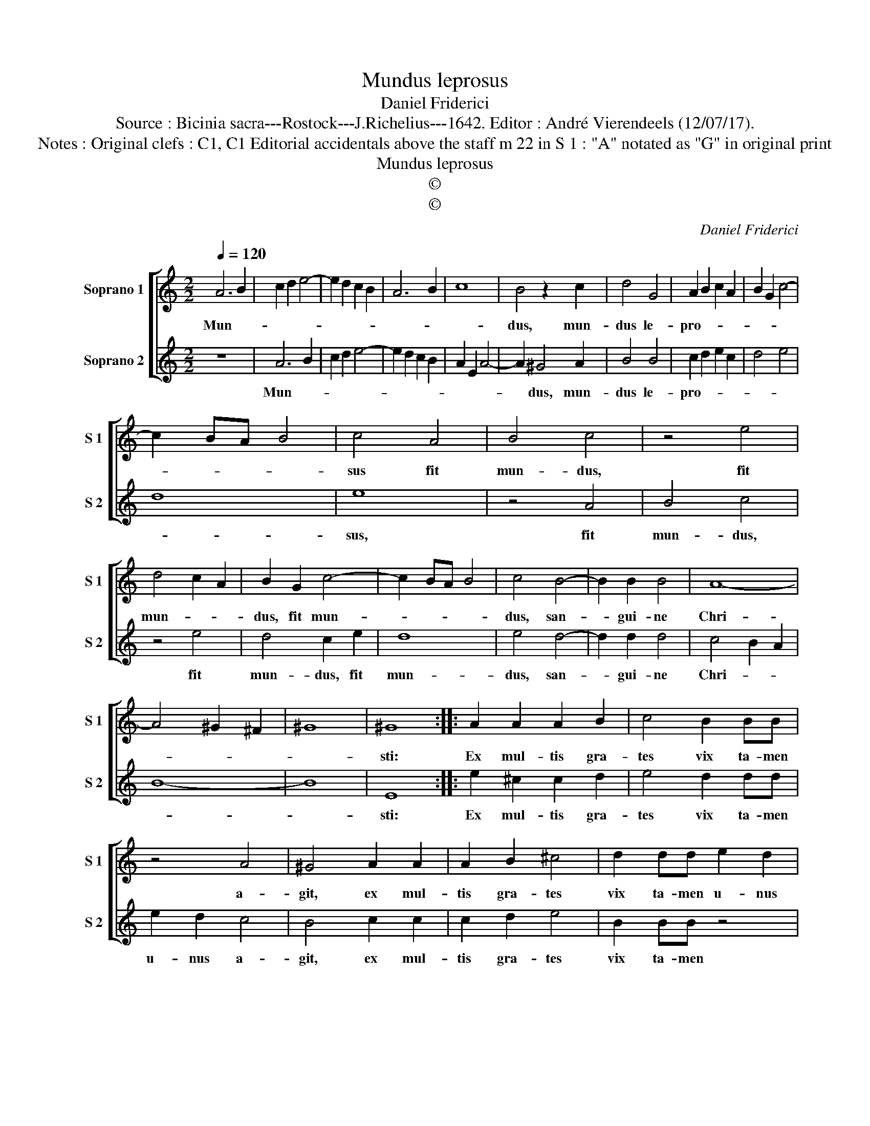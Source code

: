 X:1
T:Mundus leprosus
T:Daniel Friderici
T:Source : Bicinia sacra---Rostock---J.Richelius---1642. Editor : André Vierendeels (12/07/17).
T:Notes : Original clefs : C1, C1 Editorial accidentals above the staff m 22 in S 1 : "A" notated as "G" in original print
T:Mundus leprosus
T:©
T:©
C:Daniel Friderici
Z:©
%%score [ 1 2 ]
L:1/8
Q:1/4=120
M:2/2
K:C
V:1 treble nm="Soprano 1" snm="S 1"
V:2 treble nm="Soprano 2" snm="S 2"
V:1
 A6 B2 | c2 d2 e4- | e2 d2 c2 B2 | A6 B2 | c8 | B4 z2 c2 | d4 G4 | A2 B2 c2 A2 | B2 G2 c4- | %9
w: Mun- *|||||dus, mun-|dus le-|pro- * * *||
 c2 BA B4 | c4 A4 | B4 c4 | z4 e4 | d4 c2 A2 | B2 G2 c4- | c2 BA B4 | c4 B4- | B2 B2 B4 | A8- | %19
w: |sus fit|mun- dus,|fit|mun- * *|dus, fit mun-||dus, san-|* gui- ne|Chri-|
 A4 ^G2 ^F2 | ^G8 | ^G8 :: A2 A2 A2 B2 | c4 B2 BB | z4 A4 | ^G4 A2 A2 | A2 B2 ^c4 | d2 dd e2 d2 | %28
w: ||sti:|Ex mul- tis gra-|tes vix ta- men|a-|git, ex mul-|tis gra- tes|vix ta- men u- nus|
 c2 BA G2 A2 | B2 c2 B2 A2 | G2 E2 A4- | A2 ^G^F G4 | A8 :| %33
w: a- * * * *||||git.|
V:2
 z8 | A6 B2 | c2 d2 e4- | e2 d2 c2 B2 | A2 E2 A4- | A2 ^G4 A2 | B4 B4 | c2 d2 e2 c2 | d4 e4 | d8 | %10
w: |Mun- *||||* dus, mun-|dus le-|pro- * * *|||
 e8 | z4 A4 | B4 c4 | z4 e4 | d4 c2 e2 | d8 | e4 d4- | d2 d2 d4 | c4 B2 A2 | B8- | B8 | E8 :: %22
w: sus,|fit|mun- dus,|fit|mun- dus, fit|mun-|dus, san-|* gui- ne|Chri- * *|||sti:|
 e2 ^c2 c2 d2 | e4 d2 dd | e2 d2 c4 | B4 c2 c2 | c2 d2 e4 | B2 BB z4 | e3 d/c/ B2 A2 | %29
w: Ex mul- tis gra-|tes vix ta- men|u- nus a-|git, ex mul-|tis gra- tes|vix ta- men|a- * * * *|
 G2 A2 B2 c2 | BE e3 d c2- | c2 BA B4 | A8 :| %33
w: |||git.|

